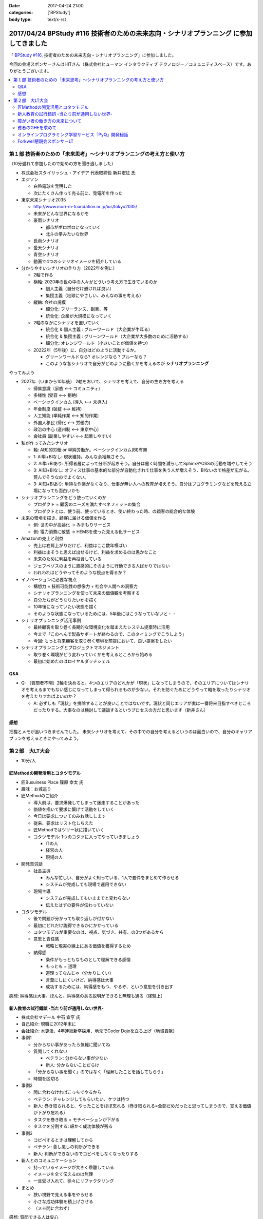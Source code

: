 :date: 2017-04-24 21:00
:categories: ['BPStudy']
:body type: text/x-rst

=========================================================================================
2017/04/24 BPStudy #116 技術者のための未来志向・シナリオプランニング に参加してきました
=========================================================================================

「 `BPStudy #116`_, 技術者のための未来志向・シナリオプランニング」に参加しました。

.. _BPStudy #116: https://bpstudy.connpass.com/event/54648/

今回の会場スポンサーさんはHITさん（株式会社ヒューマン インタラクティブ テクノロジー／コミュニティスペース）です。ありがとうございます。


.. contents::
   :local:


.. raw:: html

   <blockquote class="twitter-tweet" data-lang="ja"><p lang="ja" dir="ltr"><a href="https://twitter.com/hashtag/bpstudy?src=hash">#bpstudy</a> 第116回。受付の <a href="https://twitter.com/haru860">@haru860</a> <a href="https://t.co/ELsm7Um0OH">pic.twitter.com/ELsm7Um0OH</a></p>&mdash; Takayuki Shimizukawa (@shimizukawa) <a href="https://twitter.com/shimizukawa/status/856456708855537664">2017年4月24日</a></blockquote>
   <script async src="//platform.twitter.com/widgets.js" charset="utf-8"></script>


第１部 技術者のための「未来思考」〜シナリオプランニングの考え方と使い方
============================================================================

（10分遅れて参加したので始めの方を聞き逃しました）

* 株式会社スタイリッシュ・アイデア 代表取締役 新井宏征 氏


* エジソン

  * 白熱電球を発明した
  * 次にたくさん作って売る前に、発電所を作った

* 東京未来シナリオ2035

  * http://www.mori-m-foundation.or.jp/ius/tokyo2035/
  * 未来がどんな世界になるかを

  * 豪雨シナリオ

    * 都市がボロボロになっていく
    * 北斗の拳みたいな世界

  * 長雨シナリオ
  * 曇天シナリオ
  * 青空シナリオ

  * 動画で4つのシナリオイメージを紹介している

* 分かりやすいシナリオの作り方（2022年を例に）

  * 2軸で作る
  * 横軸: 2020年の世の中の人々がどういう考え方で生きているのか

    * 個人主義（自分だけ避ければ良い）
    * 集団主義（地球にやさしい、みんなの事を考える）

  * 縦軸: 会社の規模

    * 細分化: フリーランス、副業、等
    * 統合化: 企業が大規模になっていく

  * 2軸のなかにシナリオを置いていく

    * 統合化 & 個人主義 : ブルーワールド（大企業が牛耳る）
    * 統合化 & 集団主義 : グリーンワールド（大企業が大多数のために活動する）
    * 細分化: オレンジワールド（小さいことが価値を持つ）

  * 20222年（5年後）に、自分はどのように活動するか。

    * グリーンワールドなら? オレンジなら？ブルーなら？
    * このような各シナリオで自分がどのように動くかを考えるのが **シナリオプランニング**

やってみよう

.. raw:: html

   <blockquote class="twitter-tweet" data-lang="ja"><p lang="ja" dir="ltr"><a href="https://twitter.com/hashtag/bpstudy?src=hash">#bpstudy</a> みんなでシナリオプランニングのワーク中 <a href="https://t.co/GPDuaAHyw4">pic.twitter.com/GPDuaAHyw4</a></p>&mdash; Takayuki Shimizukawa (@shimizukawa) <a href="https://twitter.com/shimizukawa/status/856460676478271490">2017年4月24日</a></blockquote>
   <script async src="//platform.twitter.com/widgets.js" charset="utf-8"></script>



* 2027年（いまから10年後） 2軸をおいて、シナリオを考えて、自分の生き方を考える

  * 帰属意識（家族 <--> コミュニティ)
  * 多様性 (受容 <--> 拒絶)
  * ベーシックインカム (導入 <--> 未導入)
  * 年金制度 (破綻 <--> 維持)
  * 人工知能 (単純作業 <--> 知的作業)
  * 外国人移民 (帰化 <--> 労働力)
  * 政治の中心 (道州制 <--> 東京中心)
  * 会社員 (副業しやすい <--> 起業しやすい)


* 私が作ってみたシナリオ

  * 軸: AI知的労働 or 単純労働か。ベーシックインカム(BI)有無

  * 1: AI単+BIなし: 現状維持。みんな余裕無さそう。
  * 2: AI単+BIあり: 所得者層によって分断が起きそう。自分は働く時間を減らしてSphinxやOSSの活動を増やしてそう
  * 3: AI知+BIなし: オフィス仕事の基本的な部分が自動化されて仕事を失う人が増えそう、BIないので格差が広がる。荒んでそうなのでよくない。
  * 3: AI知+BIあり: 単純な作業がなくなり、仕事が無い人への教育が増えそう。自分はプログラミングなどを教える立場になっても面白いかも


* シナリオプランニングをどう使っていくのか

  * プロダクト = 顧客のニーズを満たすベネフィットの集合
  * プロダクトとは、使う前、使っているとき、使い終わった時、の顧客の総合的な体験

* 未来の環境を描き、顧客に届ける価値を作る

  * 例: 世の中が高齢化 -> みまもりサービス
  * 例: 電力消費に敏感 -> HEMSを使った見える化サービス

* Amazonの売上と利益

  * 売上は右肩上がりだけど、利益はここ数年横ばい
  * 利益は出そうと思えば出せるけど、利益を求めるのは愚かなこと
  * 未来のために利益を再投資している
  * ジェフベゾスのように直感的にそのように行動できる人ばかりではない
  * われわれはどうやってそのような視点を得るか？

* イノベーションに必要な視点

  * 構想力 = 技術可能性の想像力 + 社会や人間への洞察力
  * シナリオプランニングを使って未来の価値観を考察する
  * 自分たちがどうなりたいかを描く
  * 10年後になっていたい状態を描く
  * そのような状態になっているためには、5年後にはこうなっていないと・・

* シナリオプランニング活用事例

  * 最終顧客を取り巻く長期的な環境変化を踏まえたシステム提案時に活用
  * 今まで「このへんで製品サポートが終わるので、このタイミングでこうしよう」
  * 今回: もっと将来顧客を取り巻く環境を前提において、良い提案をしたい

* シナリオプランニングとプロジェクトマネジメント

  * 取り巻く環境がどう変わっていくかを考えるところから始める
  * 最初に始めたのはロイヤルダッチシェル


Q&A
-------------

* Q: （質問者不明）2軸を決めると、4つのエリアのどれかが「現状」になってしまうので、そのエリアについてはシナリオを考えるまでもない感じになってしまって得られるものが少ない。それを防ぐためにどうやって軸を取ったりシナリオを考えたりすればよいのか？

  * A: 必ずしも「現状」を排除することが良いことではないです。現状と同じエリアが実は一番将来目指すべきところだったりする。大事なのは検討して議論するというプロセスの方だと思います（新井さん）


感想
--------
把握とメモが追いつきませんでした。
未来シナリオを考えて、その中での自分を考えるというのは面白いので、自分のキャリアプランを考えるときにやってみよう。


第２部　大LT大会
===================

* 10分/人

匠Methodの開発活用とコタツモデル
-------------------------------------

* 匠Busuiness Place 篠原 幸太 氏

* 趣味：お城巡り

* 匠Methodのご紹介

  * 導入前は、要求爆発してしまって迷走することがあった

  * 価値を描いて要求に繋げて活動をしていく

  * 今日は要求についてのみお話しします

  * 従来、要求はリスト化しちえた

  * 匠Methodではツリー状に描いていく

  * コタツモデル: 1つのコタツに入ってやっていきましょう

    * ITの人
    * 経営の人
    * 現場の人

* 開発苦労話

  * 社長主導

    * みんな忙しい、自分がよく知っている、1人で要件をまとめて作らせる
    * システムが完成しても現場で運用できない

  * 現場主導

    * システムが完成してもいままでと変わらない
    * 伝えたはずの要件が伝わっていない

* コタツモデル

  * 後で問題が分かっても取り返しが付かない

  * 最初にどれだけ説得できるかにかかっている

  * コタツモデルが重要なのは、視点、気づき、共有、の3つがあるから

  * 意思と責任感

    * 戦略と現実の線上にある価値を獲得するため

  * 納得感

    * 条件がもっともなものとして理解できる感情

    * もっとも = 道理

    * 道理ってなんじゃ（分かりにくい）

    * 言葉にしにくいけど、納得感は大事

    * 成功するためには、納得感をもつ、やるぞ、という意思を引き出す


感想: 納得感は大事。ほんと。納得感のある説明ができると無理も通る（経験上）

新人教育の試行錯誤 -当たり前が通用しない世界-
-------------------------------------------------

* 株式会社マデール 中石 宜亨 氏

* 自己紹介: 現職に2012年末に

* 会社紹介: 木更津、4年連続新卒採用、地元でCoder Dojoを立ち上げ（地域貢献）

* 事例1

  * 分からない事があったら気軽に聞いてね

  * 質問してくれない

    * ベテラン: 分からない事が少ない
    * 新人: 分からないことだらけ

  * 「分からない事を聞く」のではなく「理解したことを話してもらう」
  * 時間を区切る

* 事例2

  * 間に合わなければこっちでやるから

  * ベテラン: チャレンジしてもらいたい、ケツは持つ

  * 新人: 巻き取られると、やったことをほぼ忘れる（巻き取られる=全部だめだったと思ってしまうので、覚える価値が下がり忘れる）

  * タスクを巻き取る = モチベーションが下がる

  * タスクを分割する: 細かく成功体験が残る

* 事例3

  * コピペするときは理解してから

  * ベテラン: 善し悪しの判断ができる

  * 新人: 判断ができないのでコピペをしなくなったりする

* 新人とのコミュニケーション

  * 持っているイメージが大きく乖離している

  * イメージを全て伝えるのは無理

  * 一旦受け入れて、徐々にリファクタリング

* まとめ

  * 狭い視野で見える事をやらせる
  * 小さな成功体験を積上げさせる
  * （メモ間に合わず）

感想: 質問できる人は安心


障がい者の働き方の未来について
----------------------------------

* あきら 氏

* 質問

  * 障害者を雇用している会社は？ -> 4,5人
  * 障害者と一緒に仕事をしているひとは？ -> 1,2人

* 障害者雇用促進法

  * 身体、知識

  * 法改正されて、精神、も含まれるようになった

* 事業主の義務

  * 賃金が最低労働賃金

  * 研修がおざなり

  * 等々

* 技術スキルがあれば雇用は可能ですか

  * マネージャがリソースコントロールできるか
  * チームメンバー同僚が配慮できるか

* 障害者にとっての未来とは

貧者のGHEを求めて
--------------------

* おくのゆき 氏

* 自己紹介: 関西ITインフラ系勉強会

* 質問

  * みなさんGit使ってますか？(Y/y)

  * 外部にデータを置くのは・・など色々な事情があると思います

* GitLab

  * 今日のアップデートでバーンダウンチャートが付いたりアップデートが活発

* GitBucket

  * Scalaで書かれている

  * 立てるのにJVMいれないといけないのがちょっと・・・


* Gogs/Gitea

  * Go製のGithubクローン

  * ちょっと昔のGitHubっぽいUI

  * 日本語が怪しい

* 比較

  * 軽さ: Gogs=Gitea > Gitbucket > GitLab

  * （メモ間に合わず）


オンラインプログラミング学習サービス「PyQ」開発秘話
------------------------------------------------------

.. raw:: html

   <blockquote class="twitter-tweet" data-lang="ja"><p lang="ja" dir="ltr"><a href="https://twitter.com/hashtag/bpstudy?src=hash">#bpstudy</a> 「PyQ開発秘話」 by <a href="https://twitter.com/haru860">@haru860</a> 「ここでテーマを変えて&quot;PyQ販売秘話&quot;を話したいと思います」<br><br>\ｷｬｰ shacho-/ <a href="https://t.co/5QOYTnMbv9">pic.twitter.com/5QOYTnMbv9</a></p>&mdash; Takayuki Shimizukawa (@shimizukawa) <a href="https://twitter.com/shimizukawa/status/856473964096266240">2017年4月24日</a></blockquote>
   <script async src="//platform.twitter.com/widgets.js" charset="utf-8"></script>

* 株式会社ビープラウド 佐藤 治夫 氏

* 「ユニフォーム着てる時はじゃんじゃんSNSに写真とかあげてもらってOKです」

* PyQというのはBPでリリースしたサービス

* PyQとは

  * Pythonのオンライン学習プラットフォーム

  * 言語だけでなく実務に役立つ問題で学習できる

  * 2017/4/12 にリリース（いま3週目）

* PyQを開発したきっかけo

  * 1人で1昨日実装出来るのが一人前、と定義

  * 1人で壁を越えるのは難しい

  * 本当は、低い教育コストで採用した人を自社内で育てるのがよいのだが

  * PyQで自学自習することで学習コストを抑えつつ育てられるように

* PyQ販売秘話

  * 価格競争をすれば良いの？他社が1000円なら980円で売れば良いの？

  * 価格読書会をやろう

  * ぐるぐる読書会をやった

    * 各メンバーで本をもちよって、それぞれ1番きになったところに1冊1箇所付箋を貼る

    * 5人でやると5冊それぞれに5箇所の付箋

  * キャッチコピーを決める

    * 既存のコピーをむりやりPyQにあてはめてみる

    * 「セコムしてますか」 -> 「PyQしてますか」等

    * 複数のコピーでABテストしてみる


  * ランディングページ(LP)

    * 何を伝えたいのか

    * マーケティング朝会: 稼ぐ言葉の法則を毎朝1つみんなで読む

  * オウンドメディア

    * connpass 広告ジャック

    * 流入がかなりあった

* まとめ

  * 企画、開発、販売、全部に関わることで、瑕疵の無い、スピード感とまとまりのあるフローを実現できた

  * けっこう入りとしては良い数字を出せている（数値は秘密）


Forkwell懇親会スポンサーLT
--------------------------------

* 赤川さん

* スカウトシステム、という、プログラマを奪い合うシステムを作ってますすみません（笑）

* 市場での評価と社内での評価

  * どっちが大きくてもアンバランスになる

  * できる人は、市場評価と社内評価が近い

  * 市場評価は見えづらい、社内評価は見えやすいo

  * できる人は市場価値をときどき確認している

  * 社内評価が低いなら: 会社にアピールしている

  * 市場評価が低いなら: （メモ間に合わず）

* 市場価値を高めるために

  * 勉強会などにでて懇親会に参加して・・・

  * 365日参加するわけにはいかない

  * そこでスカウトサービスです（笑

* スカウトってイメージ悪いですよね

  * スカウトされて行ってみたら志望動機を聞かれた

  * じゃんじゃかスカウトメールが来た

  * 面談確約といわれたのに書類選考で落とされた

* スカウトシステムなら

  * （一番大事なところメモまにあわず）

* いまならキャンペーン中（参加者はチラシをゲット）


